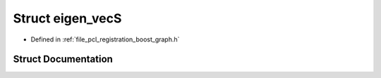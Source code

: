 .. _exhale_struct_structboost_1_1eigen__vec_s:

Struct eigen_vecS
=================

- Defined in :ref:`file_pcl_registration_boost_graph.h`


Struct Documentation
--------------------


.. doxygenstruct:: boost::eigen_vecS
   :members:
   :protected-members:
   :undoc-members: